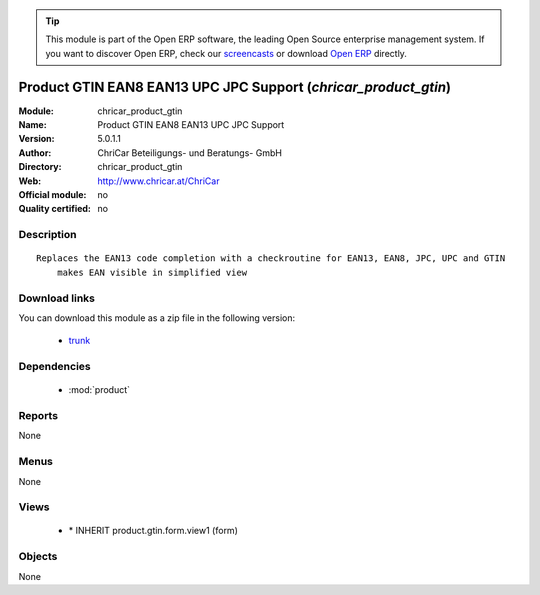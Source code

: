 
.. module:: chricar_product_gtin
    :synopsis: Product GTIN EAN8 EAN13 UPC JPC Support 
    :noindex:
.. 

.. raw:: html

      <br />
    <link rel="stylesheet" href="../_static/hide_objects_in_sidebar.css" type="text/css" />

.. tip:: This module is part of the Open ERP software, the leading Open Source 
  enterprise management system. If you want to discover Open ERP, check our 
  `screencasts <href="http://openerp.tv>`_ or download 
  `Open ERP <href="http://openerp.com>`_ directly.

.. raw:: html

    <div class="js-kit-rating" title="" permalink="" standalone="yes" path="/chricar_product_gtin"></div>
    <script src="http://js-kit.com/ratings.js"></script>

Product GTIN EAN8 EAN13 UPC JPC Support (*chricar_product_gtin*)
================================================================
:Module: chricar_product_gtin
:Name: Product GTIN EAN8 EAN13 UPC JPC Support
:Version: 5.0.1.1
:Author: ChriCar Beteiligungs- und Beratungs- GmbH
:Directory: chricar_product_gtin
:Web: http://www.chricar.at/ChriCar
:Official module: no
:Quality certified: no

Description
-----------

::

  Replaces the EAN13 code completion with a checkroutine for EAN13, EAN8, JPC, UPC and GTIN
      makes EAN visible in simplified view

Download links
--------------

You can download this module as a zip file in the following version:

  * `trunk <http://www.openerp.com/download/modules/trunk/chricar_product_gtin.zip>`_


Dependencies
------------

 * :mod:`product`

Reports
-------

None


Menus
-------


None


Views
-----

 * \* INHERIT product.gtin.form.view1 (form)


Objects
-------

None
